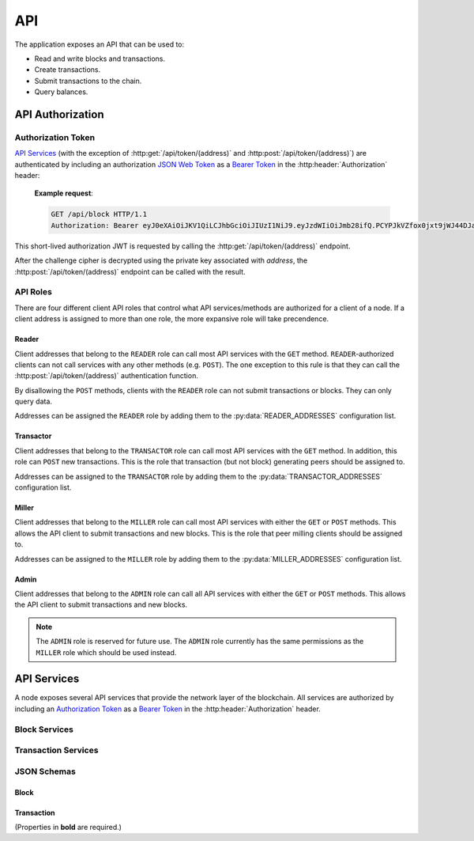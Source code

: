 API
===

The application exposes an API that can be used to:

* Read and write blocks and transactions.
* Create transactions.
* Submit transactions to the chain.
* Query balances.


API Authorization
-----------------

Authorization Token
^^^^^^^^^^^^^^^^^^^

`API Services`_ (with the exception of :http:get:`/api/token/(address)` and :http:post:`/api/token/(address)`) are authenticated by including an authorization `JSON Web Token`_ as a `Bearer Token`_ in the :http:header:`Authorization` header:

    **Example request**:

    .. code:: http

        GET /api/block HTTP/1.1
        Authorization: Bearer eyJ0eXAiOiJKV1QiLCJhbGciOiJIUzI1NiJ9.eyJzdWIiOiJmb28ifQ.PCYPJkVZfox0jxt9jWJ44DJaQZ4-d2lnAMzvfLx9mXU

This short-lived authorization JWT is requested by calling the :http:get:`/api/token/(address)` endpoint.

.. http:get:: /api/token/(address)

    Returns a challenge cipher encrypted with `RSAES-OAEP`_ using the public key associated with `address` on the chain.

    **Example request**:

    .. code:: http

        GET /api/token/CC7AT7Fo7X5nbRnmGnUidBr2PhkyMP8fdS2Ety94SsKvWZCC HTTP/1.1

    **Example response**:

    .. code:: http

        HTTP/1.1 200 OK
        Content-Type: application/json

        {"cipher": "gNUID6pj2zNfr5vNWZbrv6oz6arsoHdvRWVu1dUbRQBj9p1+HvNuWMrYBJO8/s8PMgj4Dpm/hmWLbXVXIcMs76nhTlpev+JUzyIlhpwLqj5/9ReLeopiZL69mov7JH+vd0MN/lxtYEWRy2M52xb8QvPU/VbBgiXcG+pNgd9MkmkGqM6nr7EXAHhSN+N/zexEeZq8Aw2oG7tmhQgfVYx9pfLFCH++oxfG2xAyp5i2+oYUhfiBC9dVBRfKQmVZF1Ojgi6mh0H/eKf//oFS+PnFlDXqK05ePgs0FsIFRaHbakleFe4FfJhmR24owubyht2ZcTxTaAJO7AQJfkskLkhPgeA2zpkcdCFk/ZGFnQOkdY2j7Y0izSiVB3x+nlWY1+RSlXKskIrstZNjsu2YMH3ArGhjF7NWaBK4WV1odb+WbA+fWBA9"}

    :response: A challenge cipher.
    :>header Content-Type: ``application/json``
    :>json string cipher: The challenge cipher.
    :statuscode 200: Success.
    :statuscode 401: No public key for `address` found.
    :statuscode 404: Invalid `address`.

After the challenge cipher is decrypted using the private key associated with `address`, the :http:post:`/api/token/(address)` endpoint can be called with the result.

.. http:post:: /api/token/(address)

    Returns a short-lived authorization JWT if the request body JSON ``challenge`` element matches the unencrypted ``cipher`` provided by a recent call to :http:get:`/api/token/(address)`.

    **Example request**:

    .. code:: http

        POST /api/token/CC7AT7Fo7X5nbRnmGnUidBr2PhkyMP8fdS2Ety94SsKvWZCC HTTP/1.1
        Content-Type: application/json

        {"challenge": "df473df0-51a7-4865-a69d-ce62ea023d05"}

    **Example response**:

    .. code:: http

        HTTP/1.1 200 OK
        Content-Type: application/json

        {"token": "eyJ0eXAiOiJKV1QiLCJhbGciOiJIUzI1NiJ9.eyJzdWIiOiJmb28ifQ.PCYPJkVZfox0jxt9jWJ44DJaQZ4-d2lnAMzvfLx9mXU"}

    :<header Content-Type: ``application/json``
    :<json challenge: The decrypted ``cipher`` string.
    :>header Content-Type: ``application/json``
    :>json string token: The `Authorization Token`_.
    :statuscode 200: Success.
    :statuscode 400: Bad request.
    :statuscode 401: Expired or incorrect challenge.
    :statuscode 403: No `API Roles`_ for `address`.
    :statuscode 404: Invalid `address`.

API Roles
^^^^^^^^^

There are four different client API roles that control what API services/methods are authorized for a client of a node. If a client address is assigned to more than one role, the more expansive role will take precendence.

Reader
""""""

Client addresses that belong to the ``READER`` role can call most API services with the ``GET`` method. ``READER``-authorized clients can not call services with any other methods (e.g. ``POST``). The one exception to this rule is that they can call the :http:post:`/api/token/(address)` authentication function.

By disallowing the ``POST`` methods, clients with the ``READER`` role can not submit transactions or blocks. They can only query data.

Addresses can be assigned the ``READER`` role by adding them to the :py:data:`READER_ADDRESSES` configuration list.

Transactor
""""""""""

Client addresses that belong to the ``TRANSACTOR`` role can call most API services with the ``GET`` method. In addition, this role can ``POST`` new transactions. This is the role that transaction (but not block) generating peers should be assigned to.

Addresses can be assigned to the ``TRANSACTOR`` role by adding them to the :py:data:`TRANSACTOR_ADDRESSES` configuration list.

Miller
""""""

Client addresses that belong to the ``MILLER`` role can call most API services with either the ``GET`` or ``POST`` methods. This allows the API client to submit transactions and new blocks. This is the role that peer milling clients should be assigned to.

Addresses can be assigned to the ``MILLER`` role by adding them to the :py:data:`MILLER_ADDRESSES` configuration list.

Admin
"""""

Client addresses that belong to the ``ADMIN`` role can call all API services with either the ``GET`` or ``POST`` methods. This allows the API client to submit transactions and new blocks.

.. note::

    The ``ADMIN`` role is reserved for future use. The ``ADMIN`` role currently has the same permissions as the ``MILLER`` role which should be used instead.


API Services
------------

A node exposes several API services that provide the network layer of the blockchain. All services are authorized by including an `Authorization Token`_ as a `Bearer Token`_ in the :http:header:`Authorization` header.

Block Services
^^^^^^^^^^^^^^

.. http:get:: /api/block

    Returns the latest block of the longest chain.

    **Example request**:

    .. code:: http

        GET /api/block HTTP/1.1
        Authorization: Bearer eyJ0eXAiOiJKV1QiLCJhbGciOiJIUzI1NiJ9.eyJzdWIiOiJmb28ifQ.PCYPJkVZfox0jxt9jWJ44DJaQZ4-d2lnAMzvfLx9mXU

    **Example response**:

    .. code:: http

        HTTP/1.1 200 OK
        Content-Type: application/json

        {
            "idx": 6079,
            "timestamp": "2022-04-12T15:07:48Z",
            "block_hash": "000000039dce716d704f90d0264a3448786dd67d7586fb21d1643eee300a5d27",
            "prev_hash": "000000038d7e9c1881afe43c74765ad3501a6d83d4f3969c855c533d0d52a622",
            "target": "00000005bff4bb076c3280000000000000000000000000000000000000000000",
            "proof_of_work": 26749217,
            "merkle_root": "fce05f6c12e5f58de612e35cc2733af4b1e4f2fde90c92f3f634d9f0d9879913",
            "txns":
            [
                {
                    "timestamp": "2022-04-12T15:06:24Z",
                    "txid": "111e01606fe162cda80f2ff56dff97454246c8f75534574f2863782399bfeb7b",
                    "address": "CCDNF5ybECTLcTkaHAtxzTtgkyu4X6hBZETgez6xJygVZ4CC",
                    "public_key": "MIIBIjANBgkqhkiG9w0BAQEFAAOCAQ8AMIIBCgKCAQEAlB8JV/ZuTX9CTAw182QUzSfTYbJ9AzpFyFjqpxn3piniqYwA4wGbzSpVSt8GrZ0agwRFuF9OpnQXawn28i3n2bTlF1MB130v1C9AH3sHAaRfz6kdQP553e5jKkbLsK1pxgaEMAd5i9lkbXP3LV0QVdmDV6IGb6MGpxRENjyVXAZOxLfBht5ACboHnLpS6QYZTIfY5luqeeQsrqasxHA6mRMR1xo5a+1KJE0TZvfFyibqg3g4nUU3aC7n6jxcb9fDAXe5OixzfrKQt0lF1oDVzg9B3WnogvJI9uYttnn0zUPzGDR4XIqgFqAVtC4azKZnqWegn/bQq9K7de9Z8pifDQIDAQAB",
                    "signature": "Vl6N+AIdU8m7SFtisftM6WCgtZ6ZLc42PJxJwq7baW5Dsby2A4m1SsIHd4IHjh/YDGJp8LvjT14dJLH4yh0jOrvbpLxHad/nBtedeZF8fdwqvTBYozY/1Bqhze2uROAuqNjJBOIsT3xnWNonPlyaqVOjW0jRmA2HHWLeHsG6WXLsUrJk29BkmzXiqLEu6AxkSpcWtpDy/aWgLRE4DIVjGGcveT+g0h0aTFo+h8zVYXZVFEhiZkA5P+pkSCLAqvjT8TQpNV4xy/WNz1RugccNNPAnQJck5jd4jDpP/bq1AeheDV5dYzjdTjanlIee7iXJUALehDb1ZWkspeVEqq8/+w==",
                    "inflows":
                    [
                        {
                            "outflow_txid": "7cbc0b8aeee94dc7777af6e0a0f14a4b0617b6b25f9656cc7fbfafc7814e4934",
                            "outflow_idx": 1
                        }
                    ],
                    "outflows":
                    [
                        {
                            "amount": 200,
                            "subject": "Vm9nb24gUG9ldHJ5"
                        }
                    ],
                    "version": "1"
                },
                {
                    "timestamp": "2022-04-12T15:07:48Z",
                    "txid": "d0dc6c546227b1cd31bff4fdcc25ef003c6284d003021c297e4118775fdd2dac",
                    "address": "CCCDwzcN5sNSyH5rTjj4mEPLSSDEb6Vz356e3YGMuWT4roCC",
                    "public_key": "MIIBIjANBgkqhkiG9w0BAQEFAAOCAQ8AMIIBCgKCAQEAmK5Qb4j6sKwcnCaVpS1JSMPX6IrNx4FkR8B3xh6ZmXFH5kGDGfRrSPwQdN18tAG9dv1AAr1uvLHc7pX3TucPppnm6JBaqzE6eaR3Y71kD+qrDdnOuGQhOmTpMg9zyC7Oo2QerHQfP67v14Jf6tnUORNivFGEbeuCCUHSvwJmP6ZrjXZiaRZEnQYgIio8537XqnkDj6jM4LKtqjz+tx8KOt24a71NaTeR/zjjD/sbKX5pw+dODP2ClsP+LEgY6gX4a6QYx8ANQlNCdu3nVtLyQX8OYjN4ROf3cWzBbpNmjIzyOr/yQUiCc1l+N1dMXkLud+AsiRV/7+LBQkQvCWCUxQIDAQAB",
                    "signature": "DYFvjj42MIcuNZWyqVl9ghkZ9xAi8U9ujGq50p4jnlYoY/MQXv4aDq0mTROv3nVnE5uGexQvicAbUlP3VBooQlskFxfMDaDw9X8EK2K6APZp6HzYA2xy0CaTiLshjWPFogcBTj3ZSAqQyyxqP52M7iuNbQCP4+hqvdn7tHOIp9ybLAVDNuyX5SpV+ZT3WayhlHnuC2BMTnbuEA3peugcuZQjv2H6O/xcoxA+MFYiitgWLZcZU3qECCwVtX7e0P1JmCp+UHEDTn8yZWqKOqUUyOTBXujzdEHl66Z2mVh/yqAZFe6l6aebuGoUb7Qq1afnBWTj4HRIM3HtBqzAqwzJSA==",
                    "inflows": [],
                    "outflows":
                    [
                        {
                            "amount": 10000,
                            "address": "CCCDwzcN5sNSyH5rTjj4mEPLSSDEb6Vz356e3YGMuWT4roCC"
                        },
                        {
                            "amount": 100,
                            "address": "CCCDwzcN5sNSyH5rTjj4mEPLSSDEb6Vz356e3YGMuWT4roCC"
                        }
                    ],
                    "version": "1"
                }
            ],
            "version": "1"
        }

    :Required Role: * `Reader`_
    :<header Authorization: An `Authorization Token`_ as a `Bearer Token`_.
    :statuscode 200: Success.
    :statuscode 400: Bad request. See the Response JSON Object `error` property for messages.
    :statuscode 401: Unauthorized.
    :statuscode 404: The block was not found.
    :statuscode 500: Server error.
    :>header Content-Type: ``application/json``
    :response: The `Block`_ JSON data.
    :>json error: Error messages.

.. http:get:: /api/block/(block_hash)

    Returns the block with the given `block_hash`.

    **Example request**:

    .. code:: http

        GET /api/block/000000039dce716d704f90d0264a3448786dd67d7586fb21d1643eee300a5d27 HTTP/1.1
        Authorization: Bearer eyJ0eXAiOiJKV1QiLCJhbGciOiJIUzI1NiJ9.eyJzdWIiOiJmb28ifQ.PCYPJkVZfox0jxt9jWJ44DJaQZ4-d2lnAMzvfLx9mXU

    **Example response**:

    .. code:: http

        HTTP/1.1 200 OK
        Content-Type: application/json

        {
            "idx": 6079,
            "timestamp": "2022-04-12T15:07:48Z",
            "block_hash": "000000039dce716d704f90d0264a3448786dd67d7586fb21d1643eee300a5d27",
            "prev_hash": "000000038d7e9c1881afe43c74765ad3501a6d83d4f3969c855c533d0d52a622",
            "target": "00000005bff4bb076c3280000000000000000000000000000000000000000000",
            "proof_of_work": 26749217,
            "merkle_root": "fce05f6c12e5f58de612e35cc2733af4b1e4f2fde90c92f3f634d9f0d9879913",
            "txns":
            [
                {
                    "timestamp": "2022-04-12T15:06:24Z",
                    "txid": "111e01606fe162cda80f2ff56dff97454246c8f75534574f2863782399bfeb7b",
                    "address": "CCDNF5ybECTLcTkaHAtxzTtgkyu4X6hBZETgez6xJygVZ4CC",
                    "public_key": "MIIBIjANBgkqhkiG9w0BAQEFAAOCAQ8AMIIBCgKCAQEAlB8JV/ZuTX9CTAw182QUzSfTYbJ9AzpFyFjqpxn3piniqYwA4wGbzSpVSt8GrZ0agwRFuF9OpnQXawn28i3n2bTlF1MB130v1C9AH3sHAaRfz6kdQP553e5jKkbLsK1pxgaEMAd5i9lkbXP3LV0QVdmDV6IGb6MGpxRENjyVXAZOxLfBht5ACboHnLpS6QYZTIfY5luqeeQsrqasxHA6mRMR1xo5a+1KJE0TZvfFyibqg3g4nUU3aC7n6jxcb9fDAXe5OixzfrKQt0lF1oDVzg9B3WnogvJI9uYttnn0zUPzGDR4XIqgFqAVtC4azKZnqWegn/bQq9K7de9Z8pifDQIDAQAB",
                    "signature": "Vl6N+AIdU8m7SFtisftM6WCgtZ6ZLc42PJxJwq7baW5Dsby2A4m1SsIHd4IHjh/YDGJp8LvjT14dJLH4yh0jOrvbpLxHad/nBtedeZF8fdwqvTBYozY/1Bqhze2uROAuqNjJBOIsT3xnWNonPlyaqVOjW0jRmA2HHWLeHsG6WXLsUrJk29BkmzXiqLEu6AxkSpcWtpDy/aWgLRE4DIVjGGcveT+g0h0aTFo+h8zVYXZVFEhiZkA5P+pkSCLAqvjT8TQpNV4xy/WNz1RugccNNPAnQJck5jd4jDpP/bq1AeheDV5dYzjdTjanlIee7iXJUALehDb1ZWkspeVEqq8/+w==",
                    "inflows":
                    [
                        {
                            "outflow_txid": "7cbc0b8aeee94dc7777af6e0a0f14a4b0617b6b25f9656cc7fbfafc7814e4934",
                            "outflow_idx": 1
                        }
                    ],
                    "outflows":
                    [
                        {
                            "amount": 200,
                            "subject": "Vm9nb24gUG9ldHJ5"
                        }
                    ],
                    "version": "1"
                },
                {
                    "timestamp": "2022-04-12T15:07:48Z",
                    "txid": "d0dc6c546227b1cd31bff4fdcc25ef003c6284d003021c297e4118775fdd2dac",
                    "address": "CCCDwzcN5sNSyH5rTjj4mEPLSSDEb6Vz356e3YGMuWT4roCC",
                    "public_key": "MIIBIjANBgkqhkiG9w0BAQEFAAOCAQ8AMIIBCgKCAQEAmK5Qb4j6sKwcnCaVpS1JSMPX6IrNx4FkR8B3xh6ZmXFH5kGDGfRrSPwQdN18tAG9dv1AAr1uvLHc7pX3TucPppnm6JBaqzE6eaR3Y71kD+qrDdnOuGQhOmTpMg9zyC7Oo2QerHQfP67v14Jf6tnUORNivFGEbeuCCUHSvwJmP6ZrjXZiaRZEnQYgIio8537XqnkDj6jM4LKtqjz+tx8KOt24a71NaTeR/zjjD/sbKX5pw+dODP2ClsP+LEgY6gX4a6QYx8ANQlNCdu3nVtLyQX8OYjN4ROf3cWzBbpNmjIzyOr/yQUiCc1l+N1dMXkLud+AsiRV/7+LBQkQvCWCUxQIDAQAB",
                    "signature": "DYFvjj42MIcuNZWyqVl9ghkZ9xAi8U9ujGq50p4jnlYoY/MQXv4aDq0mTROv3nVnE5uGexQvicAbUlP3VBooQlskFxfMDaDw9X8EK2K6APZp6HzYA2xy0CaTiLshjWPFogcBTj3ZSAqQyyxqP52M7iuNbQCP4+hqvdn7tHOIp9ybLAVDNuyX5SpV+ZT3WayhlHnuC2BMTnbuEA3peugcuZQjv2H6O/xcoxA+MFYiitgWLZcZU3qECCwVtX7e0P1JmCp+UHEDTn8yZWqKOqUUyOTBXujzdEHl66Z2mVh/yqAZFe6l6aebuGoUb7Qq1afnBWTj4HRIM3HtBqzAqwzJSA==",
                    "inflows": [],
                    "outflows":
                    [
                        {
                            "amount": 10000,
                            "address": "CCCDwzcN5sNSyH5rTjj4mEPLSSDEb6Vz356e3YGMuWT4roCC"
                        },
                        {
                            "amount": 100,
                            "address": "CCCDwzcN5sNSyH5rTjj4mEPLSSDEb6Vz356e3YGMuWT4roCC"
                        }
                    ],
                    "version": "1"
                }
            ],
            "version": "1"
        }

    :Required Role: * `Reader`_
    :<header Authorization: An `Authorization Token`_ as a `Bearer Token`_.
    :statuscode 200: Success.
    :statuscode 400: Bad request. See the Response JSON Object `error` property for messages.
    :statuscode 401: Unauthorized.
    :statuscode 404: Invalid `block_hash` or the block was not found.
    :statuscode 500: Server error.
    :>header Content-Type: ``application/json``
    :response: The `Block`_ JSON data.
    :>json error: Error messages.

.. http:post:: /api/block/(block_hash)

    Submit a milled block.

    **Example request**:

    .. code:: http

        POST /api/block/000000039dce716d704f90d0264a3448786dd67d7586fb21d1643eee300a5d27 HTTP/1.1
        Authorization: Bearer eyJ0eXAiOiJKV1QiLCJhbGciOiJIUzI1NiJ9.eyJzdWIiOiJmb28ifQ.PCYPJkVZfox0jxt9jWJ44DJaQZ4-d2lnAMzvfLx9mXU
        Content-Type: application/json

        {
            "idx": 6079,
            "timestamp": "2022-04-12T15:07:48Z",
            "block_hash": "000000039dce716d704f90d0264a3448786dd67d7586fb21d1643eee300a5d27",
            "prev_hash": "000000038d7e9c1881afe43c74765ad3501a6d83d4f3969c855c533d0d52a622",
            "target": "00000005bff4bb076c3280000000000000000000000000000000000000000000",
            "proof_of_work": 26749217,
            "merkle_root": "fce05f6c12e5f58de612e35cc2733af4b1e4f2fde90c92f3f634d9f0d9879913",
            "txns":
            [
                {
                    "timestamp": "2022-04-12T15:06:24Z",
                    "txid": "111e01606fe162cda80f2ff56dff97454246c8f75534574f2863782399bfeb7b",
                    "address": "CCDNF5ybECTLcTkaHAtxzTtgkyu4X6hBZETgez6xJygVZ4CC",
                    "public_key": "MIIBIjANBgkqhkiG9w0BAQEFAAOCAQ8AMIIBCgKCAQEAlB8JV/ZuTX9CTAw182QUzSfTYbJ9AzpFyFjqpxn3piniqYwA4wGbzSpVSt8GrZ0agwRFuF9OpnQXawn28i3n2bTlF1MB130v1C9AH3sHAaRfz6kdQP553e5jKkbLsK1pxgaEMAd5i9lkbXP3LV0QVdmDV6IGb6MGpxRENjyVXAZOxLfBht5ACboHnLpS6QYZTIfY5luqeeQsrqasxHA6mRMR1xo5a+1KJE0TZvfFyibqg3g4nUU3aC7n6jxcb9fDAXe5OixzfrKQt0lF1oDVzg9B3WnogvJI9uYttnn0zUPzGDR4XIqgFqAVtC4azKZnqWegn/bQq9K7de9Z8pifDQIDAQAB",
                    "signature": "Vl6N+AIdU8m7SFtisftM6WCgtZ6ZLc42PJxJwq7baW5Dsby2A4m1SsIHd4IHjh/YDGJp8LvjT14dJLH4yh0jOrvbpLxHad/nBtedeZF8fdwqvTBYozY/1Bqhze2uROAuqNjJBOIsT3xnWNonPlyaqVOjW0jRmA2HHWLeHsG6WXLsUrJk29BkmzXiqLEu6AxkSpcWtpDy/aWgLRE4DIVjGGcveT+g0h0aTFo+h8zVYXZVFEhiZkA5P+pkSCLAqvjT8TQpNV4xy/WNz1RugccNNPAnQJck5jd4jDpP/bq1AeheDV5dYzjdTjanlIee7iXJUALehDb1ZWkspeVEqq8/+w==",
                    "inflows":
                    [
                        {
                            "outflow_txid": "7cbc0b8aeee94dc7777af6e0a0f14a4b0617b6b25f9656cc7fbfafc7814e4934",
                            "outflow_idx": 1
                        }
                    ],
                    "outflows":
                    [
                        {
                            "amount": 200,
                            "subject": "Vm9nb24gUG9ldHJ5"
                        }
                    ],
                    "version": "1"
                },
                {
                    "timestamp": "2022-04-12T15:07:48Z",
                    "txid": "d0dc6c546227b1cd31bff4fdcc25ef003c6284d003021c297e4118775fdd2dac",
                    "address": "CCCDwzcN5sNSyH5rTjj4mEPLSSDEb6Vz356e3YGMuWT4roCC",
                    "public_key": "MIIBIjANBgkqhkiG9w0BAQEFAAOCAQ8AMIIBCgKCAQEAmK5Qb4j6sKwcnCaVpS1JSMPX6IrNx4FkR8B3xh6ZmXFH5kGDGfRrSPwQdN18tAG9dv1AAr1uvLHc7pX3TucPppnm6JBaqzE6eaR3Y71kD+qrDdnOuGQhOmTpMg9zyC7Oo2QerHQfP67v14Jf6tnUORNivFGEbeuCCUHSvwJmP6ZrjXZiaRZEnQYgIio8537XqnkDj6jM4LKtqjz+tx8KOt24a71NaTeR/zjjD/sbKX5pw+dODP2ClsP+LEgY6gX4a6QYx8ANQlNCdu3nVtLyQX8OYjN4ROf3cWzBbpNmjIzyOr/yQUiCc1l+N1dMXkLud+AsiRV/7+LBQkQvCWCUxQIDAQAB",
                    "signature": "DYFvjj42MIcuNZWyqVl9ghkZ9xAi8U9ujGq50p4jnlYoY/MQXv4aDq0mTROv3nVnE5uGexQvicAbUlP3VBooQlskFxfMDaDw9X8EK2K6APZp6HzYA2xy0CaTiLshjWPFogcBTj3ZSAqQyyxqP52M7iuNbQCP4+hqvdn7tHOIp9ybLAVDNuyX5SpV+ZT3WayhlHnuC2BMTnbuEA3peugcuZQjv2H6O/xcoxA+MFYiitgWLZcZU3qECCwVtX7e0P1JmCp+UHEDTn8yZWqKOqUUyOTBXujzdEHl66Z2mVh/yqAZFe6l6aebuGoUb7Qq1afnBWTj4HRIM3HtBqzAqwzJSA==",
                    "inflows": [],
                    "outflows":
                    [
                        {
                            "amount": 10000,
                            "address": "CCCDwzcN5sNSyH5rTjj4mEPLSSDEb6Vz356e3YGMuWT4roCC"
                        },
                        {
                            "amount": 100,
                            "address": "CCCDwzcN5sNSyH5rTjj4mEPLSSDEb6Vz356e3YGMuWT4roCC"
                        }
                    ],
                    "version": "1"
                }
            ],
            "version": "1"
        }

    **Example response**:

    .. code:: http

        HTTP/1.1 201 CREATED
        Content-Type: application/json

        {"received": "2022-04-12T15:13:56Z"}

    :Required Role: * `Miller`_
    :<header Authorization: An `Authorization Token`_ as a `Bearer Token`_.
    :<header Content-Type: ``application/json``
    :Request Body: The `Block`_ JSON data.
    :statuscode 200: The block already exists.
    :statuscode 201: The block has been received and processed.
    :statuscode 202: The block has been received and will be processed.
    :statuscode 400: Bad request. See the Response JSON Object `error` property for messages.
    :statuscode 401: Unauthorized.
    :statuscode 404: Invalid `block_hash` or the posted block's previous block was not found. The node can not add the block to any of its chains.
    :statuscode 500: Server error.
    :>header Content-Type: ``application/json``
    :>json received: The ISO8601 timestamp at which the block was received.
    :>json error: Error messages.

Transaction Services
^^^^^^^^^^^^^^^^^^^^

.. http:get:: /api/transaction/transfer

    Get an unsigned transfer transaction.

    **Example request**:

    .. code:: http

        GET /api/transaction/transfer?public_key=MIIBIjANBgkqhkiG9w0BAQEFAAOCAQ8AMIIBCgKCAQEAlB8JV%2FZuTX9CTAw182QUzSfTYbJ9AzpFyFjqpxn3piniqYwA4wGbzSpVSt8GrZ0agwRFuF9OpnQXawn28i3n2bTlF1MB130v1C9AH3sHAaRfz6kdQP553e5jKkbLsK1pxgaEMAd5i9lkbXP3LV0QVdmDV6IGb6MGpxRENjyVXAZOxLfBht5ACboHnLpS6QYZTIfY5luqeeQsrqasxHA6mRMR1xo5a%2B1KJE0TZvfFyibqg3g4nUU3aC7n6jxcb9fDAXe5OixzfrKQt0lF1oDVzg9B3WnogvJI9uYttnn0zUPzGDR4XIqgFqAVtC4azKZnqWegn%2FbQq9K7de9Z8pifDQIDAQAB&amount=200&address=CCCDwzcN5sNSyH5rTjj4mEPLSSDEb6Vz356e3YGMuWT4roCC HTTP/1.1
        Authorization: Bearer eyJ0eXAiOiJKV1QiLCJhbGciOiJIUzI1NiJ9.eyJzdWIiOiJmb28ifQ.PCYPJkVZfox0jxt9jWJ44DJaQZ4-d2lnAMzvfLx9mXU

    **Example response**:

    .. code:: http

        HTTP/1.1 200 OK
        Content-Type: application/json

        {
            "timestamp": "2022-04-12T16:05:07Z",
            "txid": "9c40a8a46214d85abc883ccc6e89789be637353e047b363b234665916e2de116",
            "address": "CCDNF5ybECTLcTkaHAtxzTtgkyu4X6hBZETgez6xJygVZ4CC",
            "public_key": "MIIBIjANBgkqhkiG9w0BAQEFAAOCAQ8AMIIBCgKCAQEAlB8JV/ZuTX9CTAw182QUzSfTYbJ9AzpFyFjqpxn3piniqYwA4wGbzSpVSt8GrZ0agwRFuF9OpnQXawn28i3n2bTlF1MB130v1C9AH3sHAaRfz6kdQP553e5jKkbLsK1pxgaEMAd5i9lkbXP3LV0QVdmDV6IGb6MGpxRENjyVXAZOxLfBht5ACboHnLpS6QYZTIfY5luqeeQsrqasxHA6mRMR1xo5a+1KJE0TZvfFyibqg3g4nUU3aC7n6jxcb9fDAXe5OixzfrKQt0lF1oDVzg9B3WnogvJI9uYttnn0zUPzGDR4XIqgFqAVtC4azKZnqWegn/bQq9K7de9Z8pifDQIDAQAB",
            "inflows":
            [
                {
                    "outflow_txid": "649ec09329a21306b1c0509c0610274f395d72eb19c5f67a7add15d4beec264c",
                    "outflow_idx": 1
                }
            ],
            "outflows":
            [
                {
                    "amount": 200,
                    "address": "CCCDwzcN5sNSyH5rTjj4mEPLSSDEb6Vz356e3YGMuWT4roCC"
                }
            ],
            "version": "1"
        }

    :Required Role: * `Transactor`_
    :<header Authorization: An `Authorization Token`_ as a `Bearer Token`_.
    :query public_key: The public key of the source address.
    :query amount: The amount of CCC to transfer from the source address to the destination address.
    :query address: The destination address.
    :statuscode 200: The unsigned transaction was successfully created.
    :statuscode 400: Bad request. See the Response JSON Object `error` property for messages.
    :statuscode 401: Unauthorized.
    :statuscode 500: Server error.
    :>header Content-Type: ``application/json``
    :response: The unsigned `Transaction`_ JSON data.
    :>json error: Error messages.

.. http:get:: /api/transaction/subject

    Get an unsigned subject ("cancel") transaction.

    **Example request**:

    .. code:: http

        GET /api/transaction/subject?public_key=MIIBIjANBgkqhkiG9w0BAQEFAAOCAQ8AMIIBCgKCAQEAlB8JV%2FZuTX9CTAw182QUzSfTYbJ9AzpFyFjqpxn3piniqYwA4wGbzSpVSt8GrZ0agwRFuF9OpnQXawn28i3n2bTlF1MB130v1C9AH3sHAaRfz6kdQP553e5jKkbLsK1pxgaEMAd5i9lkbXP3LV0QVdmDV6IGb6MGpxRENjyVXAZOxLfBht5ACboHnLpS6QYZTIfY5luqeeQsrqasxHA6mRMR1xo5a%2B1KJE0TZvfFyibqg3g4nUU3aC7n6jxcb9fDAXe5OixzfrKQt0lF1oDVzg9B3WnogvJI9uYttnn0zUPzGDR4XIqgFqAVtC4azKZnqWegn%2FbQq9K7de9Z8pifDQIDAQAB&amount=100&subject=Vogon+Poetry HTTP/1.1
        Authorization: Bearer eyJ0eXAiOiJKV1QiLCJhbGciOiJIUzI1NiJ9.eyJzdWIiOiJmb28ifQ.PCYPJkVZfox0jxt9jWJ44DJaQZ4-d2lnAMzvfLx9mXU

    **Example response**:

    .. code:: http

        HTTP/1.1 200 OK
        Content-Type: application/json

        {
            "timestamp": "2022-04-12T16:33:03Z",
            "txid": "10518a73e85d0cba82496212fa85ee21729e2cb09d6db73f224f380e1113f4b5",
            "address": "CCDNF5ybECTLcTkaHAtxzTtgkyu4X6hBZETgez6xJygVZ4CC",
            "public_key": "MIIBIjANBgkqhkiG9w0BAQEFAAOCAQ8AMIIBCgKCAQEAlB8JV/ZuTX9CTAw182QUzSfTYbJ9AzpFyFjqpxn3piniqYwA4wGbzSpVSt8GrZ0agwRFuF9OpnQXawn28i3n2bTlF1MB130v1C9AH3sHAaRfz6kdQP553e5jKkbLsK1pxgaEMAd5i9lkbXP3LV0QVdmDV6IGb6MGpxRENjyVXAZOxLfBht5ACboHnLpS6QYZTIfY5luqeeQsrqasxHA6mRMR1xo5a+1KJE0TZvfFyibqg3g4nUU3aC7n6jxcb9fDAXe5OixzfrKQt0lF1oDVzg9B3WnogvJI9uYttnn0zUPzGDR4XIqgFqAVtC4azKZnqWegn/bQq9K7de9Z8pifDQIDAQAB",
            "inflows":
            [
                {
                    "outflow_txid": "649ec09329a21306b1c0509c0610274f395d72eb19c5f67a7add15d4beec264c",
                    "outflow_idx": 1
                }
            ],
            "outflows":
            [
                {
                    "amount": 100,
                    "subject": "Vm9nb24gUG9ldHJ5"
                },
                {
                    "amount": 100,
                    "address": "CCDNF5ybECTLcTkaHAtxzTtgkyu4X6hBZETgez6xJygVZ4CC"
                }
            ],
            "version": "1"
        }

    :Required Role: * `Transactor`_
    :<header Authorization: An `Authorization Token`_ as a `Bearer Token`_.
    :query public_key: The public key of the source address.
    :query amount: The amount of CCC to apply to the subject.
    :query subject: The raw (unencoded) subject string.
    :statuscode 200: The unsigned transaction was successfully created.
    :statuscode 400: Bad request. See the Response JSON Object `error` property for messages.
    :statuscode 401: Unauthorized.
    :statuscode 500: Server error.
    :>header Content-Type: ``application/json``
    :response: The unsigned `Transaction`_ JSON data.
    :>json error: Error messages.

.. http:get:: /api/transaction/forgive

    Get an unsigned forgive transaction.

    **Example request**:

    .. code:: http

        GET /api/transaction/forgive?public_key=MIIBIjANBgkqhkiG9w0BAQEFAAOCAQ8AMIIBCgKCAQEAlB8JV%2FZuTX9CTAw182QUzSfTYbJ9AzpFyFjqpxn3piniqYwA4wGbzSpVSt8GrZ0agwRFuF9OpnQXawn28i3n2bTlF1MB130v1C9AH3sHAaRfz6kdQP553e5jKkbLsK1pxgaEMAd5i9lkbXP3LV0QVdmDV6IGb6MGpxRENjyVXAZOxLfBht5ACboHnLpS6QYZTIfY5luqeeQsrqasxHA6mRMR1xo5a%2B1KJE0TZvfFyibqg3g4nUU3aC7n6jxcb9fDAXe5OixzfrKQt0lF1oDVzg9B3WnogvJI9uYttnn0zUPzGDR4XIqgFqAVtC4azKZnqWegn%2FbQq9K7de9Z8pifDQIDAQAB&amount=100&subject=Vogon+Poetry HTTP/1.1
        Authorization: Bearer eyJ0eXAiOiJKV1QiLCJhbGciOiJIUzI1NiJ9.eyJzdWIiOiJmb28ifQ.PCYPJkVZfox0jxt9jWJ44DJaQZ4-d2lnAMzvfLx9mXU

    **Example response**:

    .. code:: http

        HTTP/1.1 200 OK
        Content-Type: application/json

        {
            "timestamp": "2022-04-12T17:04:26Z",
            "txid": "ee0d2dc269c1a33eb63f3c0d9fc7de5d1890aafa981cc83eb3d5aa3de8fc3a7e",
            "address": "CCDNF5ybECTLcTkaHAtxzTtgkyu4X6hBZETgez6xJygVZ4CC",
            "public_key": "MIIBIjANBgkqhkiG9w0BAQEFAAOCAQ8AMIIBCgKCAQEAlB8JV/ZuTX9CTAw182QUzSfTYbJ9AzpFyFjqpxn3piniqYwA4wGbzSpVSt8GrZ0agwRFuF9OpnQXawn28i3n2bTlF1MB130v1C9AH3sHAaRfz6kdQP553e5jKkbLsK1pxgaEMAd5i9lkbXP3LV0QVdmDV6IGb6MGpxRENjyVXAZOxLfBht5ACboHnLpS6QYZTIfY5luqeeQsrqasxHA6mRMR1xo5a+1KJE0TZvfFyibqg3g4nUU3aC7n6jxcb9fDAXe5OixzfrKQt0lF1oDVzg9B3WnogvJI9uYttnn0zUPzGDR4XIqgFqAVtC4azKZnqWegn/bQq9K7de9Z8pifDQIDAQAB",
            "inflows":
            [
                {
                    "outflow_txid": "6944c502a49db47918756ad9c3f1086c0c7ab17367ddf95cfae72f5fd4cc3c22",
                    "outflow_idx": 0
                }
            ],
            "outflows":
            [
                {
                    "amount": 100,
                    "forgive": "Vm9nb24gUG9ldHJ5"
                },
                {
                    "amount": 400,
                    "subject": "Vm9nb24gUG9ldHJ5"
                }
            ],
            "version": "1"
        }

    :Required Role: * `Transactor`_
    :<header Authorization: An `Authorization Token`_ as a `Bearer Token`_.
    :query public_key: The public key of the source address.
    :query amount: The amount of CCC to forgive the subject.
    :query subject: The raw (unencoded) subject string.
    :statuscode 200: The unsigned transaction was successfully created.
    :statuscode 400: Bad request. See the Response JSON Object `error` property for messages.
    :statuscode 401: Unauthorized.
    :statuscode 500: Server error.
    :>header Content-Type: ``application/json``
    :response: The unsigned `Transaction`_ JSON data.
    :>json error: Error messages.

.. http:get:: /api/transaction/support

    Get an unsigned support transaction.

    **Example request**:

    .. code:: http

        GET /api/transaction/support?public_key=MIIBIjANBgkqhkiG9w0BAQEFAAOCAQ8AMIIBCgKCAQEAlB8JV%2FZuTX9CTAw182QUzSfTYbJ9AzpFyFjqpxn3piniqYwA4wGbzSpVSt8GrZ0agwRFuF9OpnQXawn28i3n2bTlF1MB130v1C9AH3sHAaRfz6kdQP553e5jKkbLsK1pxgaEMAd5i9lkbXP3LV0QVdmDV6IGb6MGpxRENjyVXAZOxLfBht5ACboHnLpS6QYZTIfY5luqeeQsrqasxHA6mRMR1xo5a%2B1KJE0TZvfFyibqg3g4nUU3aC7n6jxcb9fDAXe5OixzfrKQt0lF1oDVzg9B3WnogvJI9uYttnn0zUPzGDR4XIqgFqAVtC4azKZnqWegn%2FbQq9K7de9Z8pifDQIDAQAB&amount=100&subject=Towel HTTP/1.1
        Authorization: Bearer eyJ0eXAiOiJKV1QiLCJhbGciOiJIUzI1NiJ9.eyJzdWIiOiJmb28ifQ.PCYPJkVZfox0jxt9jWJ44DJaQZ4-d2lnAMzvfLx9mXU

    **Example response**:

    .. code:: http

        HTTP/1.1 200 OK
        Content-Type: application/json

        {
            "timestamp": "2022-04-12T17:15:04Z",
            "txid": "79b2bc3a23a8b9fe6bf7c36f21c60cf9b220429beed2f2be28792604ad3e2dd8",
            "address": "CCDNF5ybECTLcTkaHAtxzTtgkyu4X6hBZETgez6xJygVZ4CC",
            "public_key": "MIIBIjANBgkqhkiG9w0BAQEFAAOCAQ8AMIIBCgKCAQEAlB8JV/ZuTX9CTAw182QUzSfTYbJ9AzpFyFjqpxn3piniqYwA4wGbzSpVSt8GrZ0agwRFuF9OpnQXawn28i3n2bTlF1MB130v1C9AH3sHAaRfz6kdQP553e5jKkbLsK1pxgaEMAd5i9lkbXP3LV0QVdmDV6IGb6MGpxRENjyVXAZOxLfBht5ACboHnLpS6QYZTIfY5luqeeQsrqasxHA6mRMR1xo5a+1KJE0TZvfFyibqg3g4nUU3aC7n6jxcb9fDAXe5OixzfrKQt0lF1oDVzg9B3WnogvJI9uYttnn0zUPzGDR4XIqgFqAVtC4azKZnqWegn/bQq9K7de9Z8pifDQIDAQAB",
            "inflows":
            [
                {
                    "outflow_txid": "649ec09329a21306b1c0509c0610274f395d72eb19c5f67a7add15d4beec264c",
                    "outflow_idx": 1
                }
            ],
            "outflows":
            [
                {
                    "amount": 100,
                    "support": "VG93ZWw"
                },
                {
                    "amount": 100,
                    "address": "CCDNF5ybECTLcTkaHAtxzTtgkyu4X6hBZETgez6xJygVZ4CC"
                }
            ],
            "version": "1"
        }

    :Required Role: * `Transactor`_
    :<header Authorization: An `Authorization Token`_ as a `Bearer Token`_.
    :query public_key: The public key of the source address.
    :query amount: The amount of CCC to support the subject.
    :query subject: The raw (unencoded) subject string.
    :statuscode 200: The unsigned transaction was successfully created.
    :statuscode 400: Bad request. See the Response JSON Object `error` property for messages.
    :statuscode 401: Unauthorized.
    :statuscode 500: Server error.
    :>header Content-Type: ``application/json``
    :response: The unsigned `Transaction`_ JSON data.
    :>json error: Error messages.

.. http:post:: /api/transaction/(txid)

    Submit a complete (signed) transaction.

    **Example request**:

    .. code:: http

        POST /api/transaction/111e01606fe162cda80f2ff56dff97454246c8f75534574f2863782399bfeb7b HTTP/1.1
        Authorization: Bearer eyJ0eXAiOiJKV1QiLCJhbGciOiJIUzI1NiJ9.eyJzdWIiOiJmb28ifQ.PCYPJkVZfox0jxt9jWJ44DJaQZ4-d2lnAMzvfLx9mXU
        Content-Type: application/json

        {
            "timestamp": "2022-04-12T15:06:24Z",
            "txid": "111e01606fe162cda80f2ff56dff97454246c8f75534574f2863782399bfeb7b",
            "address": "CCDNF5ybECTLcTkaHAtxzTtgkyu4X6hBZETgez6xJygVZ4CC",
            "public_key": "MIIBIjANBgkqhkiG9w0BAQEFAAOCAQ8AMIIBCgKCAQEAlB8JV/ZuTX9CTAw182QUzSfTYbJ9AzpFyFjqpxn3piniqYwA4wGbzSpVSt8GrZ0agwRFuF9OpnQXawn28i3n2bTlF1MB130v1C9AH3sHAaRfz6kdQP553e5jKkbLsK1pxgaEMAd5i9lkbXP3LV0QVdmDV6IGb6MGpxRENjyVXAZOxLfBht5ACboHnLpS6QYZTIfY5luqeeQsrqasxHA6mRMR1xo5a+1KJE0TZvfFyibqg3g4nUU3aC7n6jxcb9fDAXe5OixzfrKQt0lF1oDVzg9B3WnogvJI9uYttnn0zUPzGDR4XIqgFqAVtC4azKZnqWegn/bQq9K7de9Z8pifDQIDAQAB",
            "signature": "Vl6N+AIdU8m7SFtisftM6WCgtZ6ZLc42PJxJwq7baW5Dsby2A4m1SsIHd4IHjh/YDGJp8LvjT14dJLH4yh0jOrvbpLxHad/nBtedeZF8fdwqvTBYozY/1Bqhze2uROAuqNjJBOIsT3xnWNonPlyaqVOjW0jRmA2HHWLeHsG6WXLsUrJk29BkmzXiqLEu6AxkSpcWtpDy/aWgLRE4DIVjGGcveT+g0h0aTFo+h8zVYXZVFEhiZkA5P+pkSCLAqvjT8TQpNV4xy/WNz1RugccNNPAnQJck5jd4jDpP/bq1AeheDV5dYzjdTjanlIee7iXJUALehDb1ZWkspeVEqq8/+w==",
            "inflows":
            [
                {
                    "outflow_txid": "7cbc0b8aeee94dc7777af6e0a0f14a4b0617b6b25f9656cc7fbfafc7814e4934",
                    "outflow_idx": 1
                }
            ],
            "outflows":
            [
                {
                    "amount": 200,
                    "subject": "Vm9nb24gUG9ldHJ5"
                }
            ],
            "version": "1"
        }

    **Example response**:

    .. code:: http

        HTTP/1.1 201 CREATED
        Content-Type: application/json

        {"received": "2022-04-12T16:28:01Z"}

    :Required Role: * `Transactor`_
    :<header Authorization: An `Authorization Token`_ as a `Bearer Token`_.
    :<header Content-Type: ``application/json``
    :Request Body: The `Transaction`_ JSON data.
    :statuscode 200: The transaction already exists.
    :statuscode 201: The transaction has been received and processed.
    :statuscode 202: The transaction has been received and will be processed.
    :statuscode 400: Bad request. See the Response JSON Object `error` property for messages.
    :statuscode 401: Unauthorized.
    :statuscode 500: Server error.
    :>header Content-Type: ``application/json``
    :>json received: The ISO8601 timestamp at which the transaction was received.
    :>json error: Error messages.

.. http:get:: /api/transaction/pending

    Get pending transactions.

    **Example request**:

    .. code:: http

        GET /api/transaction/pending?earliest=20220415T041537Z HTTP/1.1
        Authorization: Bearer eyJ0eXAiOiJKV1QiLCJhbGciOiJIUzI1NiJ9.eyJzdWIiOiJmb28ifQ.PCYPJkVZfox0jxt9jWJ44DJaQZ4-d2lnAMzvfLx9mXU

    **Example response**:

    .. code:: http

        HTTP/1.1 200 OK
        Content-Type: application/json

        [
            {
                "timestamp": "2022-04-15T04:20:32Z",
                "txid": "1c95010b33468d720d579ecee95f9830cd93b7fd2b08d71e91e5471e4655267d",
                "address": "CCFGYFvC9LmMH4bRqC2U5e9HTWbz4sAMKDcU3jX7XKLbHwCC",
                "public_key": "MIIBIjANBgkqhkiG9w0BAQEFAAOCAQ8AMIIBCgKCAQEAt3kxpLXrgJccMOAUqNyDAP2zxeAb5rSojkYRSgRUN1YTlbpItHMRclg961uRFNZM8fCghnux9zRjOGg8UxTlftGXq0B4y5Xja3M+uOSVHO5EuLHgxrMqRm8Hz+3WNSvOYoLInTKvgEAQPL45QjREsB+O3Db9mb2WnRbghbS0Fn1vhhwrd8MVaSMy+xVe9+u+cZYrGfE7SqHdgRczDEJIGi+unTfvGN8bFQHosuVSApX8KWn0juTxhsgmBlZ1u8XcfSVZk7/OtRQ+h29YAYm/K5za+MHJpqWEAddMZirBnvi81facsWAbAFtNLtuVVBluNxWGCs80t4Dw8VtpR7XN+wIDAQAB",
                "signature": "oK7uEW1EPus8ysdHZgUlExf7cxXifpQJ2vvCERgIMACwiL/ARwkBbfrYqoKzt1akxBHSt+8B3xaKEedcSKLbWCb0z0k/w99bJBr1AVAoHovjEMQq5DWoz/oPpMtkUevSIuCET47LJpGKm94j1R1CSVq+Xq/9WAeKK2J2fIN/62vrdNBKLWZTYdVZ5Ed22pLptSHe2t7xc1EBB8xCGMxOomGBk4iInM/hNydfh31KdeMtQzw/Jnimr4OAJu5YvBxh0sr3kFrFfLXje+akT4YYblPWadvyFhVOoDyY9vDmCPEzvJPpHtRb7GiNrkfDtbTL1LX+KOa6cfRNIyzrLWgpbQ==",
                "inflows": [
                    {
                        "outflow_txid": "908a8c102cb84a93242a71d904f3853a66e800c8c158db33c00b0d939feb68a8",
                        "outflow_idx": 0
                    }
                ],
                "outflows": [
                    {"amount": 100, "support": "VG93ZWw"},
                    {"amount": 400, "address": "CCFGYFvC9LmMH4bRqC2U5e9HTWbz4sAMKDcU3jX7XKLbHwCC"}
                ],
                "version": "1"
            },
            {
                "timestamp": "2022-04-15T04:24:13Z",
                "txid": "c51f33a0b6057750ec7fee3ad46a880f59032f9e8e0724c0456ccb020ed3b5da",
                "address": "CCFGYFvC9LmMH4bRqC2U5e9HTWbz4sAMKDcU3jX7XKLbHwCC",
                "public_key": "MIIBIjANBgkqhkiG9w0BAQEFAAOCAQ8AMIIBCgKCAQEAt3kxpLXrgJccMOAUqNyDAP2zxeAb5rSojkYRSgRUN1YTlbpItHMRclg961uRFNZM8fCghnux9zRjOGg8UxTlftGXq0B4y5Xja3M+uOSVHO5EuLHgxrMqRm8Hz+3WNSvOYoLInTKvgEAQPL45QjREsB+O3Db9mb2WnRbghbS0Fn1vhhwrd8MVaSMy+xVe9+u+cZYrGfE7SqHdgRczDEJIGi+unTfvGN8bFQHosuVSApX8KWn0juTxhsgmBlZ1u8XcfSVZk7/OtRQ+h29YAYm/K5za+MHJpqWEAddMZirBnvi81facsWAbAFtNLtuVVBluNxWGCs80t4Dw8VtpR7XN+wIDAQAB",
                "signature": "RCC0qYRqRapcSMLSzvQa7ihtqpQZkNZvEJerSAfkT6WKBdVIuQ6gr4xK9AcZ2CxRkuBZIc2Hcz2bCEWSnTT0MXOMZGe24NhLQQo+gK2KxWN+JMTDCu7lWx7GaBN2WwEGxMzSXCS1qU12y3Ji8ovX3YYRTgh1fD4E0sG9aaYp8N7/cIHgSJg4qWgxWBxcm+0nzzC3DhptdmxjtegMtCzcrb/0bZfFigvzLPZGVZcYi3Zy1t6t2jF1+qThaJte5NCwy2+Au/4LHpBopIOghFt4cgOJROQuHEsg/x+ahVhzbupQ504vfswpXQkBW9d5xbmRN/RhK5lgKUg91qQdC4Jh0g==",
                "inflows": [
                    {
                        "outflow_txid": "908a8c102cb84a93242a71d904f3853a66e800c8c158db33c00b0d939feb68a8",
                        "outflow_idx": 0
                    }
                ],
                "outflows": [
                    {"amount": 100, "subject": "Vm9nb24gUG9ldHJ5"},
                    {"amount": 400, "address": "CCFGYFvC9LmMH4bRqC2U5e9HTWbz4sAMKDcU3jX7XKLbHwCC"}
                ],
                "version": "1"
            },
            {
                "timestamp": "2022-04-15T04:26:19Z",
                "txid": "eae076dced7412a4f951d9dc0b1d2d5786407c38dcf039bedb809e071f1f3fcc",
                "address": "CCFGYFvC9LmMH4bRqC2U5e9HTWbz4sAMKDcU3jX7XKLbHwCC",
                "public_key": "MIIBIjANBgkqhkiG9w0BAQEFAAOCAQ8AMIIBCgKCAQEAt3kxpLXrgJccMOAUqNyDAP2zxeAb5rSojkYRSgRUN1YTlbpItHMRclg961uRFNZM8fCghnux9zRjOGg8UxTlftGXq0B4y5Xja3M+uOSVHO5EuLHgxrMqRm8Hz+3WNSvOYoLInTKvgEAQPL45QjREsB+O3Db9mb2WnRbghbS0Fn1vhhwrd8MVaSMy+xVe9+u+cZYrGfE7SqHdgRczDEJIGi+unTfvGN8bFQHosuVSApX8KWn0juTxhsgmBlZ1u8XcfSVZk7/OtRQ+h29YAYm/K5za+MHJpqWEAddMZirBnvi81facsWAbAFtNLtuVVBluNxWGCs80t4Dw8VtpR7XN+wIDAQAB",
                "signature": "WCHBQ/mM2apUCJ+ao7ZXOo3bt8z7GCwEZKgUIPqOn7j2pfKwg2mjgFjKX4pf2kgJ1ZAxVImaBJZSP4JoVWVSEmnrdE4pclg4IeYA9fDhWTJqoJ1YxqxIgrYBrq7Hqth6f1kdWEctZQrg7hdXRau5mT7l9PwKusUKlt+ktVzaaijD3Lnr6pTY1miEPFsPiYPG7kgvWzm1glrPmKU62E9LKqJl6Pca5vayn/1+3VgLGqA/evznLcr2MgJea442WDcva0L3GGE7Wo+LFeCreno819/sWI0jGK0z3zUK7gWU1FojB0v07FdUu6jFdTYSrBTLUR5zHVN7TMWYT4Nd+JtV3g==",
                "inflows": [
                    {
                        "outflow_txid": "908a8c102cb84a93242a71d904f3853a66e800c8c158db33c00b0d939feb68a8",
                        "outflow_idx": 0
                    }
                ],
                "outflows": [
                    {"amount": 100, "address": "CCCDwzcN5sNSyH5rTjj4mEPLSSDEb6Vz356e3YGMuWT4roCC"},
                    {"amount": 400, "address": "CCFGYFvC9LmMH4bRqC2U5e9HTWbz4sAMKDcU3jX7XKLbHwCC"}
                ],
                "version": "1"
            }
        ]

    :Required Role: * `Reader`_
    :<header Authorization: An `Authorization Token`_ as a `Bearer Token`_.
    :query earliest: (Optional) Only return pending transactions received by the node since this timestamp (provided in compact ISO8601 format (``yyyymmddThhmmssZ``)). If not provided, all valid pending transactions will be returned.
    :statuscode 200: Success.
    :statuscode 400: Bad request. See the Response JSON Object `error` property for messages.
    :statuscode 401: Unauthorized.
    :statuscode 500: Server error.
    :>header Content-Type: ``application/json``
    :response: A JSON list of pending `Transaction`_ data.
    :>json error: Error messages.

.. http:get:: /wallet/(address)/balance

    Get the balance in CCC for `address`.

    **Example request**:

    .. code:: http

        GET /api/wallet/CCFGYFvC9LmMH4bRqC2U5e9HTWbz4sAMKDcU3jX7XKLbHwCC/balance HTTP/1.1
        Authorization: Bearer eyJ0eXAiOiJKV1QiLCJhbGciOiJIUzI1NiJ9.eyJzdWIiOiJmb28ifQ.PCYPJkVZfox0jxt9jWJ44DJaQZ4-d2lnAMzvfLx9mXU

    **Example response**:

    .. code:: http

        HTTP/1.1 200 OK
        Content-Type: application/json

        {
            "balance": 100,
            "as_of_block": "000000039dce716d704f90d0264a3448786dd67d7586fb21d1643eee300a5d27"
        }

    :Required Role: * `Reader`_
    :<header Authorization: An `Authorization Token`_ as a `Bearer Token`_.
    :statuscode 200: Success.
    :statuscode 400: Bad request. See the Response JSON Object `error` property for messages.
    :statuscode 401: Unauthorized.
    :statuscode 404: Invalid `address`.
    :statuscode 500: Server error.
    :>header Content-Type: ``application/json``
    :>json balance: The wallet balance in CCC.
    :>json as_of_block: The latest block's hash used to calculate the balance.
    :>json error: Error messages.

.. http:get:: /subject/(subject)/balance

    Get the balance (i.e. subject transactions minus forgiveness transactions) in CCC for the (encoded) `subject`.

    **Example request**:

    .. code:: http

        GET /api/subject/Vm9nb24gUG9ldHJ5/balance HTTP/1.1
        Authorization: Bearer eyJ0eXAiOiJKV1QiLCJhbGciOiJIUzI1NiJ9.eyJzdWIiOiJmb28ifQ.PCYPJkVZfox0jxt9jWJ44DJaQZ4-d2lnAMzvfLx9mXU

    **Example response**:

    .. code:: http

        HTTP/1.1 200 OK
        Content-Type: application/json

        {
            "balance": 300,
            "as_of_block": "000000039dce716d704f90d0264a3448786dd67d7586fb21d1643eee300a5d27"
        }

    :Required Role: * `Reader`_
    :<header Authorization: An `Authorization Token`_ as a `Bearer Token`_.
    :statuscode 200: Success.
    :statuscode 400: Bad request. See the Response JSON Object `error` property for messages.
    :statuscode 401: Unauthorized.
    :statuscode 404: Invalid `subject` encoding.
    :statuscode 500: Server error.
    :>header Content-Type: ``application/json``
    :>json balance: The subject balance in CCC.
    :>json as_of_block: The latest block's hash used to calculate the balance.
    :>json error: Error messages.

.. http:get:: /subject/(subject)/support

    Get the support total in CCC for the (encoded) `subject`.

    **Example request**:

    .. code:: http

        GET /api/subject/Vm9nb24gUG9ldHJ5/balance HTTP/1.1
        Authorization: Bearer eyJ0eXAiOiJKV1QiLCJhbGciOiJIUzI1NiJ9.eyJzdWIiOiJmb28ifQ.PCYPJkVZfox0jxt9jWJ44DJaQZ4-d2lnAMzvfLx9mXU

    **Example response**:

    .. code:: http

        HTTP/1.1 200 OK
        Content-Type: application/json

        {
            "support": 1200,
            "as_of_block": "000000039dce716d704f90d0264a3448786dd67d7586fb21d1643eee300a5d27"
        }

    :Required Role: * `Reader`_
    :<header Authorization: An `Authorization Token`_ as a `Bearer Token`_.
    :statuscode 200: Success.
    :statuscode 400: Bad request. See the Response JSON Object `error` property for messages.
    :statuscode 401: Unauthorized.
    :statuscode 404: Invalid `subject` encoding.
    :statuscode 500: Server error.
    :>header Content-Type: ``application/json``
    :>json support: The support total in CCC.
    :>json as_of_block: The latest block's hash used to calculate the support total.
    :>json error: Error messages.


JSON Schemas
^^^^^^^^^^^^

Block
"""""

.. jsonschema::

    {
        "$schema": "https://json-schema.org/draft/2020-12/schema",
        "type": "object",
        "properties": {
            "idx": {
                "type": "integer",
                "minimum": 0
            },
            "timestamp": {
                "type": "date-time"
            },
            "block_hash": {
                "type": "string",
                "minLength": 64,
                "maxLength": 64
            },
            "prev_hash": {
                "type": "string",
                "minLength": 64,
                "maxLength": 64
            },
            "target": {
                "type": "string",
                "minLength": 64,
                "maxLength": 64
            },
            "proof_of_work": {
                "type": "integer",
                "exclusiveMinimum": 0
            },
            "merkle_root": {
                "type": "string",
                "minLength": 64,
                "maxLength": 64
            },
            "txns": {
                "type": "array",
                "items": {
                    "title": "Transaction"
                }
            },
            "version": {
                "type": "string",
                "pattern": "^[1]$"
            }
        },
        "required": [
            "idx", "timestamp", "block_hash", "prev_hash", "target",
            "proof_of_work", "merkle_root", "txns", "version"
        ]
    }

Transaction
"""""""""""

.. jsonschema::

    {
        "$schema": "https://json-schema.org/draft/2020-12/schema",
        "type": "object",
        "properties": {
            "timestamp": {
                "type": "date-time"
            },
            "txid": {
                "type": "string",
                "minLength": 64,
                "maxLength": 64
            },
            "address": {
                "type": "string"
            },
            "public_key": {
                "type": "string"
            },
            "signature": {
                "type": "string"
            },
            "inflows": {
                "type": "array",
                "items": {
                    "type": "object",
                    "title": "Inflow",
                    "properties": {
                        "outflow_txid": {
                            "type": "string",
                            "minLength": 64,
                            "maxLength": 64
                        },
                        "outflow_index": {
                            "type": "integer",
                            "minimum": 0
                        }
                    },
                    "required": ["outflow_txid", "outflow_index"]
                }
            },
            "outflows": {
                "type": "array",
                "items": {
                    "type": "object",
                    "title": "Outflow",
                    "properties": {
                        "amount": {
                            "type": "integer",
                            "minimum": 1
                        },
                        "address": {
                            "type": "string"
                        },
                        "subject": {
                            "type": "string",
                            "minLength": 1
                        },
                        "forgive": {
                            "type": "string",
                            "minLength": 1
                        },
                        "support": {
                            "type": "string",
                            "minLength": 1
                        }
                    },
                    "required": ["amount"]
                }
            },
            "version": {
                "type": "string",
                "pattern": "^[1]$"
            }
        },
        "required": [
            "timestamp", "txid", "address", "public_key", "signature",
            "outflows", "version"
        ]
    }

(Properties in **bold** are required.)


.. _JSON Web Token: https://datatracker.ietf.org/doc/html/rfc7519
.. _Bearer Token: https://datatracker.ietf.org/doc/html/rfc6750
.. _RSAES-OAEP: https://datatracker.ietf.org/doc/html/rfc8017#section-7.1
.. _ISO 8601: https://en.wikipedia.org/wiki/ISO_8601
